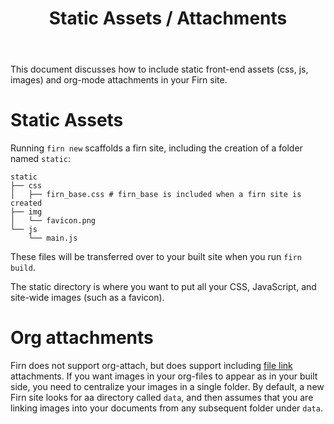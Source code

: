#+TITLE: Static Assets / Attachments
#+FIRN_UNDER: Content

This document discusses how to include static front-end assets (css, js, images) and org-mode attachments in your Firn site.

* Static Assets

Running ~firn new~ scaffolds a firn site, including the creation of a folder named ~static~:

#+BEGIN_SRC
static
├── css
│   ├── firn_base.css # firn_base is included when a firn site is created
├── img
│   └── favicon.png
└── js
    └── main.js
#+END_SRC

These files will be transferred over to your built site when you run ~firn build~.

The static directory is where you want to put all your CSS, JavaScript, and site-wide images (such as a favicon).

* Org attachments

Firn does not support org-attach, but does support including [[https://orgmode.org/manual/External-Links.html][file link]]
attachments. If you want images in your org-files to appear as in your built
side, you need to centralize your images in a single folder. By default, a new
Firn site looks for aa directory called ~data~, and then assumes that you are
linking images into your documents from any subsequent folder under ~data~.
